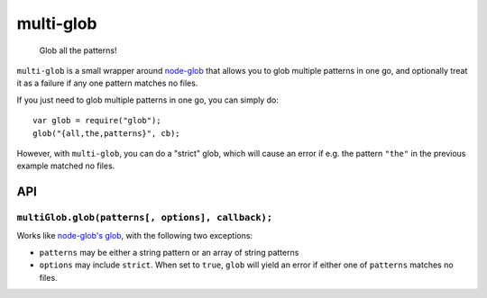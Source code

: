 .. default-domain:: js
.. highlight:: javascript

==========
multi-glob
==========

    Glob all the patterns!

.. raw:: html

    <a href="http://travis-ci.org/busterjs/multi-glob" class="travis">
      <img src="https://secure.travis-ci.org/busterjs/multi-glob.png">
    </a>

``multi-glob`` is a small wrapper around `node-glob
<https://github.com/isaacs/node-glob>`_ that allows you to glob multiple
patterns in one go, and optionally treat it as a failure if any one pattern
matches no files.

If you just need to glob multiple patterns in one go, you can simply do:

::

    var glob = require("glob");
    glob("{all,the,patterns}", cb);

However, with ``multi-glob``, you can do a "strict" glob, which will cause an
error if e.g. the pattern ``"the"`` in the previous example matched no files.

API
===

``multiGlob.glob(patterns[, options], callback);``
--------------------------------------------------

Works like `node-glob's glob <https://github.com/isaacs/node-glob>`_, with the
following two exceptions:

* ``patterns`` may be either a string pattern or an array of string patterns
* ``options`` may include ``strict``. When set to ``true``, ``glob`` will yield
  an error if either one of ``patterns`` matches no files.
